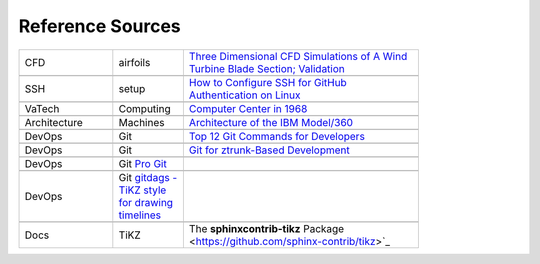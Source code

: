 Reference Sources
#################

..  csv-table::
    :width: 80%
    :widths: 20, 15, 50

    CFD, airfoils, `Three Dimensional CFD Simulations of A Wind Turbine Blade Section; Validation <https://www.academia.edu/36943571/Three_Dimensional_CFD_Simulations_of_A_Wind_Turbine_Blade_Section_Validation?email_work_card=title>`_

    SSH, setup, `How to Configure SSH for GitHub Authentication on Linux <https://mail.google.com/mail/u/0/#inbox/FMfcgzQZSjlBfkJspnWqTvLNSLZdGWJL>`_

    VaTech, Computing, `Computer Center in 1968 <https://it.vt.edu/history/memories.html>`_
    
    Architecture, Machines, `Architecture of the IBM Model/360 <https://course.ece.cmu.edu/~ece447/s15/lib/exe/fetch.php?media=05392210.pdf>`_
    
    DevOps, Git, `Top 12 Git Commands for Developers <https://www.geeksforgeeks.org/top-12-most-used-git-commands-for-developers/>`_

    DevOps, Git, `Git for ztrunk-Based Development <https://medium.com/@elischleifer/minimum-viable-git-for-trunk-based-development-81a5da7a77a7>`_

    DevOps, Git `Pro Git <https://git-scm.com/book/en/v2>`_

    DevOps, Git `gitdags - TiKZ style for drawing timelines <https://github.com/jubobs/gitdags/blob/master/gitdags.sty>`_

    Docs, TiKZ, The **sphinxcontrib-tikz** Package <https://github.com/sphinx-contrib/tikz>`_
    



